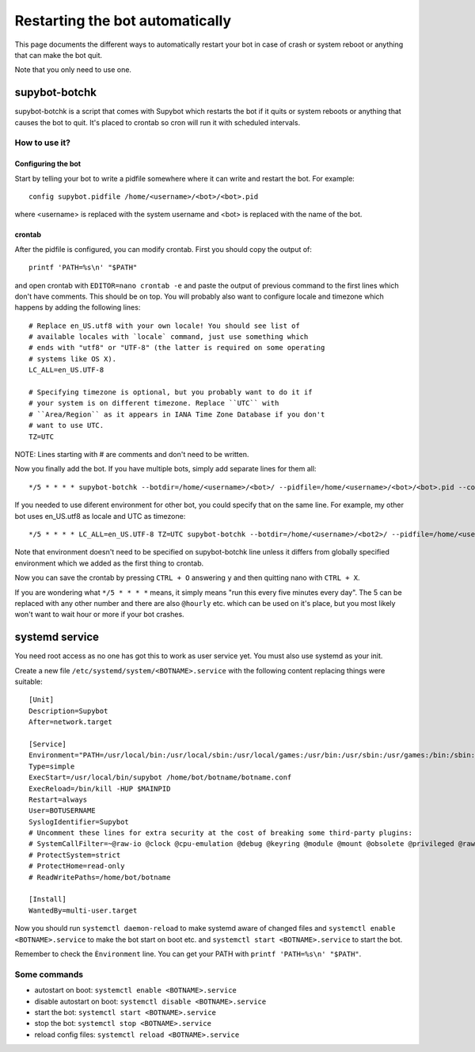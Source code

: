 .. _supybot-botchk:

################################
Restarting the bot automatically
################################

This page documents the different ways to automatically restart your bot
in case of crash or system reboot or anything that can make the bot quit.

Note that you only need to use one.

supybot-botchk
==============

supybot-botchk is a script that comes with Supybot which restarts the bot
if it quits or system reboots or anything that causes the bot to quit. It's
placed to crontab so cron will run it with scheduled intervals.

How to use it?
--------------

Configuring the bot
^^^^^^^^^^^^^^^^^^^

Start by telling your bot to write a pidfile somewhere where it can write
and restart the bot. For example::

    config supybot.pidfile /home/<username>/<bot>/<bot>.pid

where <username> is replaced with the system username and <bot> is replaced
with the name of the bot.

crontab
^^^^^^^

After the pidfile is configured, you can modify crontab. First you should
copy the output of::

    printf 'PATH=%s\n' "$PATH"

and open crontab with ``EDITOR=nano crontab -e`` and paste the output of
previous command to the first lines which don't have comments. This should
be on top. You will probably also want to configure locale and timezone
which happens by adding the following lines::

    # Replace en_US.utf8 with your own locale! You should see list of
    # available locales with `locale` command, just use something which
    # ends with "utf8" or "UTF-8" (the latter is required on some operating
    # systems like OS X).
    LC_ALL=en_US.UTF-8
    
    # Specifying timezone is optional, but you probably want to do it if
    # your system is on different timezone. Replace ``UTC`` with 
    # ``Area/Region`` as it appears in IANA Time Zone Database if you don't
    # want to use UTC.
    TZ=UTC

NOTE: Lines starting with # are comments and don't need to be written.

Now you finally add the bot. If you have multiple bots, simply add separate
lines for them all::

    */5 * * * * supybot-botchk --botdir=/home/<username>/<bot>/ --pidfile=/home/<username>/<bot>/<bot>.pid --conffile=/home/<username>/<bot>/<bot>.conf

If you needed to use diferent environment for other bot, you could specify
that on the same line. For example, my other bot uses en_US.utf8 as locale
and UTC as timezone::

    */5 * * * * LC_ALL=en_US.UTF-8 TZ=UTC supybot-botchk --botdir=/home/<username>/<bot2>/ --pidfile=/home/<username>/<bot2>/<bot2>.pid --conffile=/home/<username>/<bot2>/<bot2>.conf

Note that environment doesn't need to be specified on supybot-botchk line
unless it differs from globally specified environment which we added as the
first thing to crontab.

Now you can save the crontab by pressing ``CTRL + O`` answering ``y`` and
then quitting nano with ``CTRL + X``.

If you are wondering what ``*/5 * * * *`` means, it simply means "run this
every five minutes every day". The 5 can be replaced with any other number
and there are also ``@hourly`` etc. which can be used on it's place, but
you most likely won't want to wait hour or more if your bot crashes.

systemd service
===============

You need root access as no one has got this to work as user service yet.
You must also use systemd as your init.

Create a new file ``/etc/systemd/system/<BOTNAME>.service`` with the
following content replacing things were suitable::

    [Unit]
    Description=Supybot
    After=network.target

    [Service]
    Environment="PATH=/usr/local/bin:/usr/local/sbin:/usr/local/games:/usr/bin:/usr/sbin:/usr/games:/bin:/sbin:/bin:/opt/local/bin:/opt/local/sbin:/opt/local/games TZ=UTC"
    Type=simple
    ExecStart=/usr/local/bin/supybot /home/bot/botname/botname.conf
    ExecReload=/bin/kill -HUP $MAINPID
    Restart=always
    User=BOTUSERNAME
    SyslogIdentifier=Supybot
    # Uncomment these lines for extra security at the cost of breaking some third-party plugins:
    # SystemCallFilter=~@raw-io @clock @cpu-emulation @debug @keyring @module @mount @obsolete @privileged @raw-io
    # ProtectSystem=strict
    # ProtectHome=read-only
    # ReadWritePaths=/home/bot/botname

    [Install]
    WantedBy=multi-user.target

Now you should run ``systemctl daemon-reload`` to make systemd aware
of changed files and ``systemctl enable <BOTNAME>.service`` to make the
bot start on boot etc. and ``systemctl start <BOTNAME>.service`` to start
the bot.

Remember to check the ``Ènvironment`` line. You can get your PATH with
``printf 'PATH=%s\n' "$PATH"``.

Some commands
-------------

* autostart on boot: ``systemctl enable <BOTNAME>.service``
* disable autostart on boot: ``systemctl disable <BOTNAME>.service``
* start the bot: ``systemctl start <BOTNAME>.service``
* stop the bot: ``systemctl stop <BOTNAME>.service``
* reload config files: ``systemctl reload <BOTNAME>.service``
